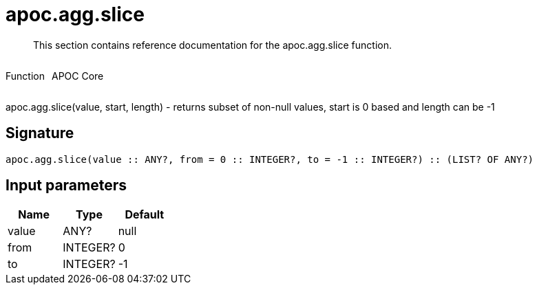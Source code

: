 ////
This file is generated by DocsTest, so don't change it!
////

= apoc.agg.slice
:description: This section contains reference documentation for the apoc.agg.slice function.

[abstract]
--
{description}
--

++++
<div style='display:flex'>
<div class='paragraph type function'><p>Function</p></div>
<div class='paragraph release core' style='margin-left:10px;'><p>APOC Core</p></div>
</div>
++++

apoc.agg.slice(value, start, length) - returns subset of non-null values, start is 0 based and length can be -1

== Signature

[source]
----
apoc.agg.slice(value :: ANY?, from = 0 :: INTEGER?, to = -1 :: INTEGER?) :: (LIST? OF ANY?)
----

== Input parameters
[.procedures, opts=header]
|===
| Name | Type | Default 
|value|ANY?|null
|from|INTEGER?|0
|to|INTEGER?|-1
|===

